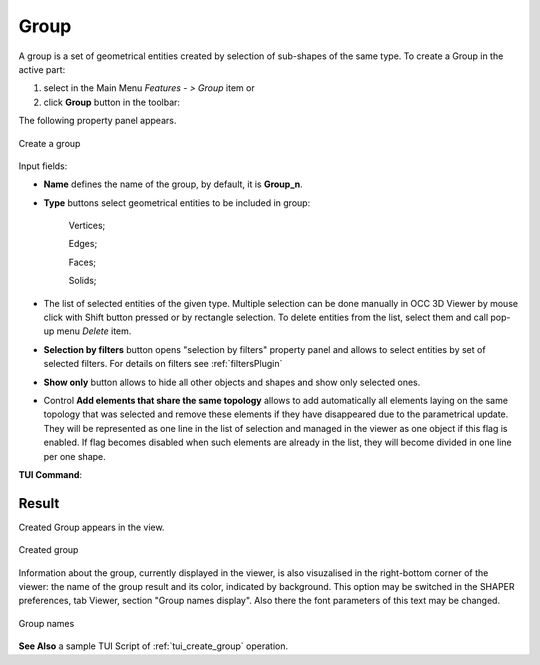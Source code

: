 .. |shape_group.icon| image:: images/shape_group.png

.. _groupPage:

Group
=====

A group is a set of geometrical entities created by selection of sub-shapes of the same type.
To create a Group in the active part:

#. select in the Main Menu *Features - > Group* item  or
#. click |shape_group.icon| **Group** button in the toolbar:

The following property panel appears. 

.. figure:: images/group_property_panel.png
  :align: center

  Create a group

.. |group_vertices| image:: images/group_property_panel_vertice.png
.. |group_edges| image:: images/group_property_panel_edge.png
.. |group_faces| image:: images/group_property_panel_face.png
.. |group_solids| image:: images/group_property_panel_solid.png

Input fields:

- **Name** defines the name of the group, by default, it is **Group_n**.
- **Type** buttons select geometrical entities to be included in group:
  
    |group_vertices| Vertices;

    |group_edges| Edges;

    |group_faces| Faces;

    |group_solids| Solids;
 
- The list of selected entities of the given type.  Multiple selection can be done manually in OCC 3D Viewer by mouse click with Shift button pressed or by rectangle selection. To delete entities from the list, select them and call pop-up menu *Delete* item.

- **Selection by filters** button opens "selection by filters" property panel and allows to select entities by set of selected filters. For details on filters see :ref:`filtersPlugin`

- **Show only** button allows to hide all other objects and shapes and show only selected ones.

- Control **Add elements that share the same topology** allows to add automatically all elements laying on the same topology that was selected and remove these elements if they have disappeared due to the parametrical update. They will be represented as one line in the list of selection and managed in the viewer as one object if this flag is enabled. If flag becomes disabled when such elements are already in the list, they will become divided in one line per one shape.


**TUI Command**:

.. py:function:: model.addGroup(Part_1_doc, [model.selection("EDGE", "Cone_1_1/Face_1&Cone_1_1/Face_2"), model.selection("EDGE", "Cone_1_1/Face_1")])

    :param part: The current part object
    :param list: A list of selected entities with type
    :return: Created object.

Result
""""""

Created Group appears in the view.

.. figure:: images/group_res.png
   :align: center

   Created group

Information about the group, currently displayed in the viewer, is also visuzalised in the right-bottom corner of the viewer: the name of the group result and its color, indicated by background.
This option may be switched in the SHAPER preferences, tab Viewer, section "Group names display". Also there the font parameters of this text may be changed.

.. figure:: images/group_names.png
   :align: center

   Group names

**See Also** a sample TUI Script of :ref:`tui_create_group` operation.
